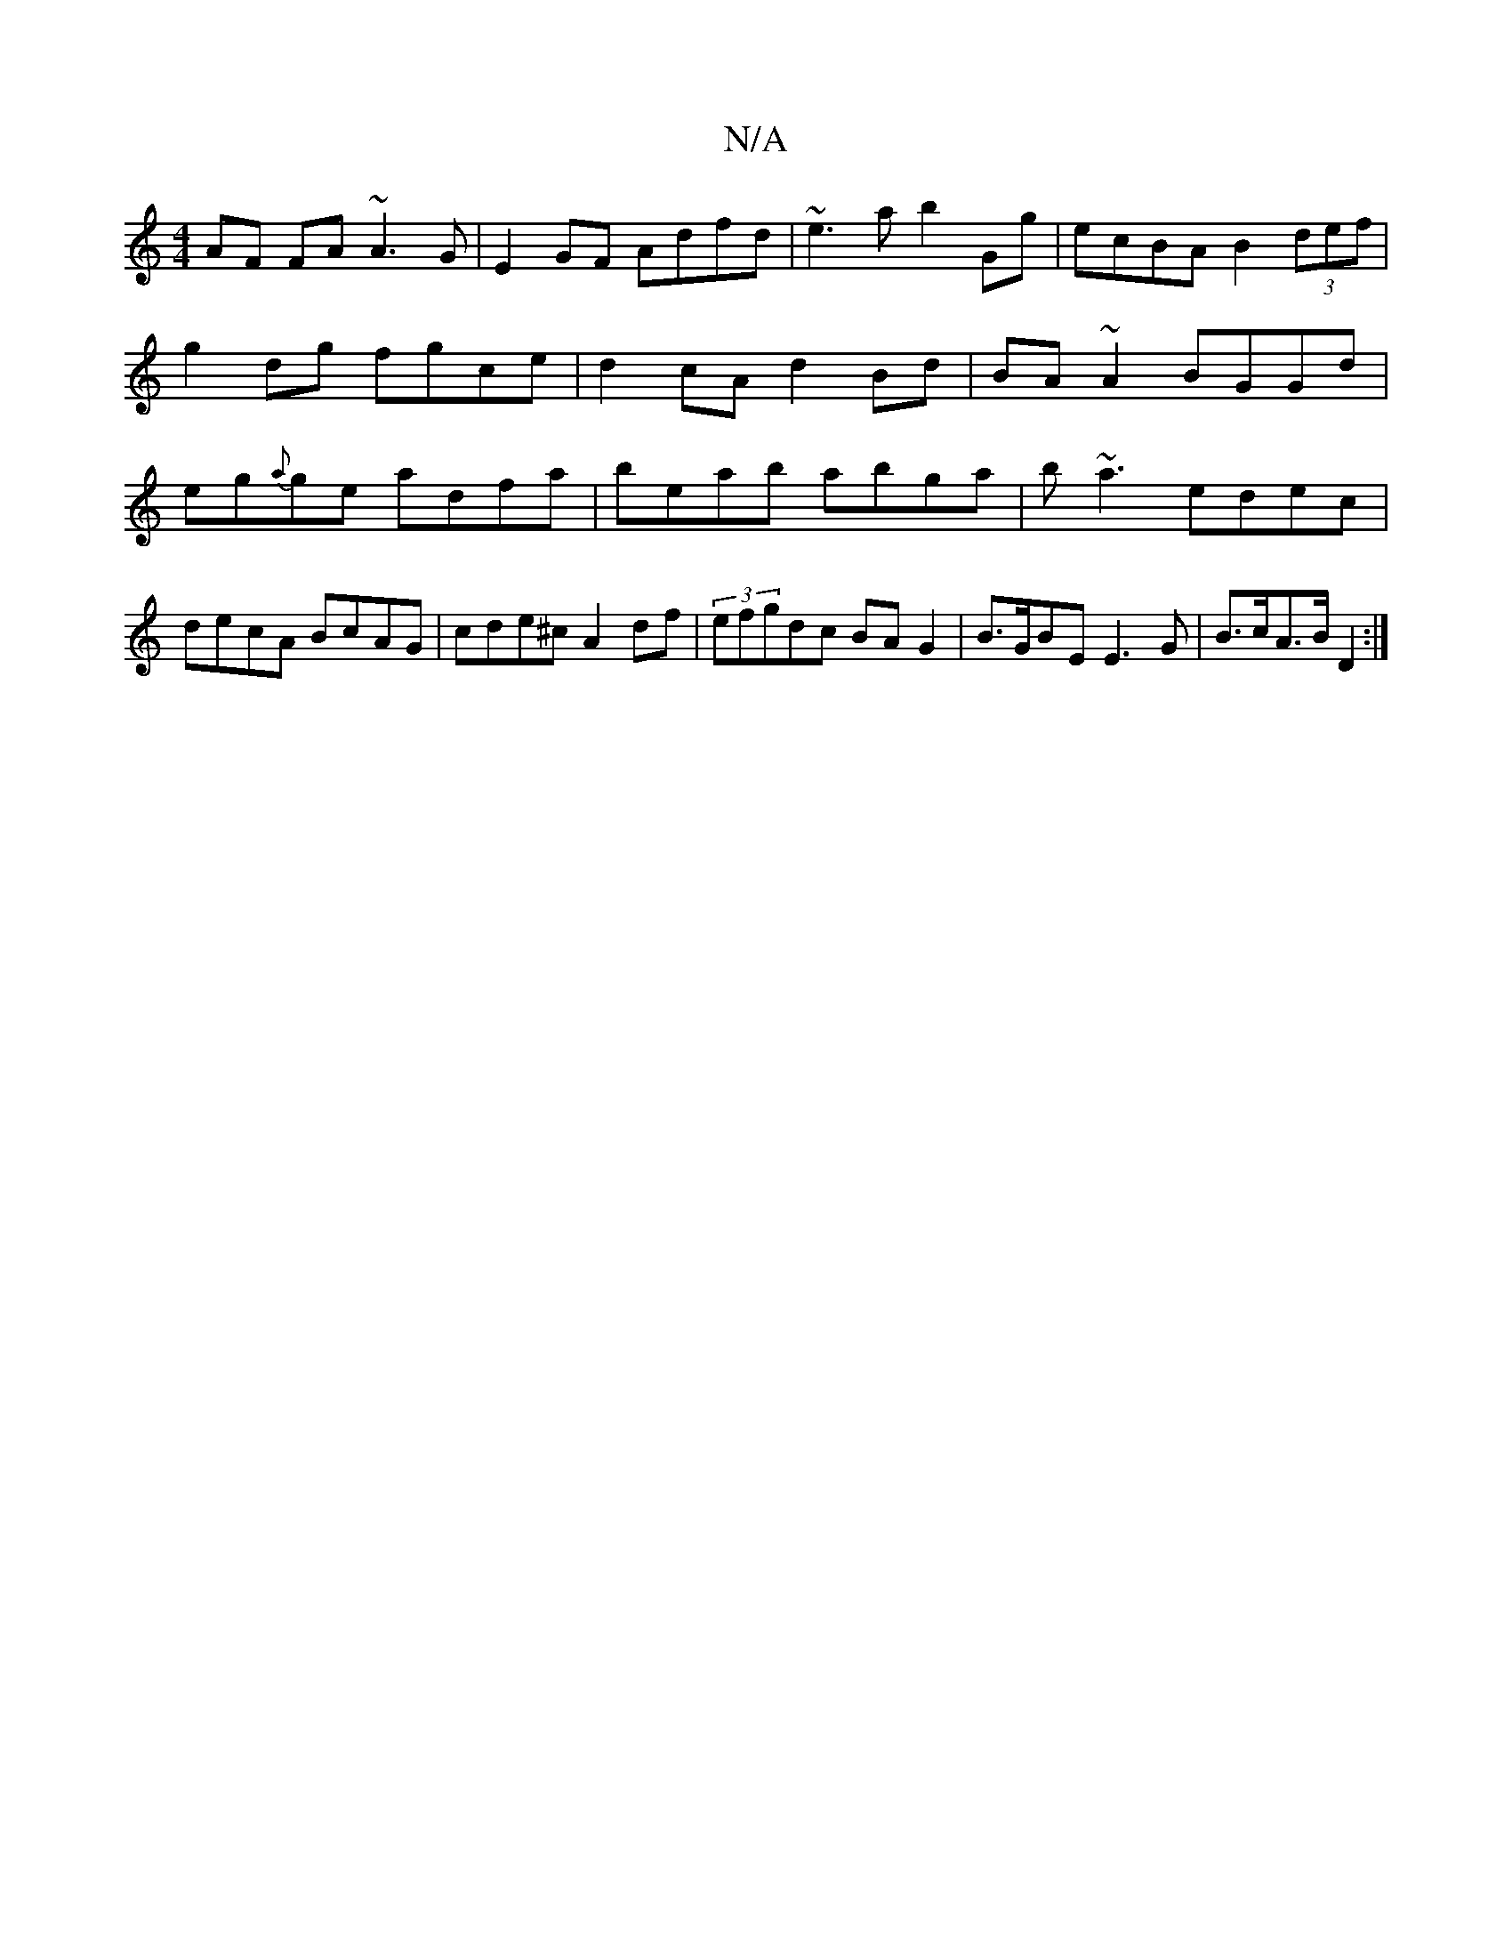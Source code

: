 X:1
T:N/A
M:4/4
R:N/A
K:Cmajor
AF FA ~A3G|E2 GF Adfd|~e3a b2Gg|ecBA B2 (3def|
g2dg fgce| d2cA d2Bd|BA ~A2 BGGd|eg{a}ge adfa|beab abga|b~a3 edec|decA BcAG|cde^c A2df|(3efgdc BA G2 | B>GBE E3G | B>cA>B D2 :|

|: E>E GB/A/ d/B/c/e/ (3